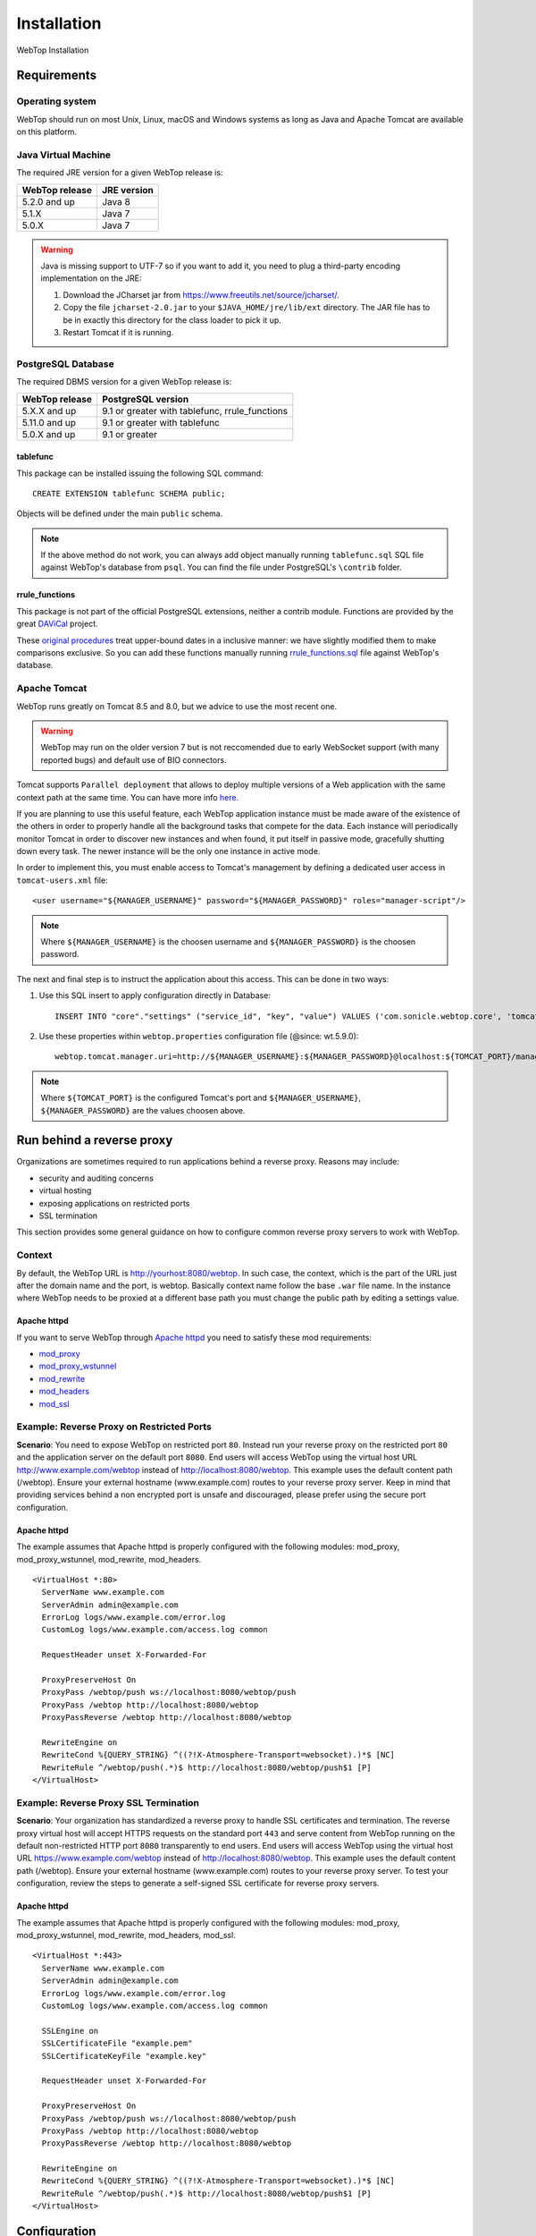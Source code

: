 ============
Installation
============

WebTop Installation

Requirements
------------

Operating system
^^^^^^^^^^^^^^^^

WebTop should run on most Unix, Linux, macOS and Windows systems as long as Java and Apache Tomcat are available on this platform.


Java Virtual Machine
^^^^^^^^^^^^^^^^^^^^

The required JRE version for a given WebTop release is:

+----------------+-------------+
| WebTop release | JRE version |
+================+=============+
| 5.2.0 and up   | Java 8      |
+----------------+-------------+
| 5.1.X          | Java 7      |
+----------------+-------------+
| 5.0.X          | Java 7      |
+----------------+-------------+

.. warning::
  Java is missing support to UTF-7 so if you want to add it, you need to plug a third-party encoding implementation on the JRE:

  1. Download the JCharset jar from `https://www.freeutils.net/source/jcharset/ <https://www.freeutils.net/source/jcharset/>`_.
  2. Copy the file ``jcharset-2.0.jar`` to your ``$JAVA_HOME/jre/lib/ext`` directory. The JAR file has to be in exactly this directory for the class loader to pick it up.
  3. Restart Tomcat if it is running.

PostgreSQL Database
^^^^^^^^^^^^^^^^^^^

The required DBMS version for a given WebTop release is:

+----------------+----------------------+
| WebTop release | PostgreSQL version   |
+================+======================+
| 5.X.X and up   | 9.1 or greater       |
|                | with tablefunc,      |
|                | rrule_functions      |
+----------------+----------------------+
| 5.11.0 and up  | 9.1 or greater       |
|                | with tablefunc       |
+----------------+----------------------+
| 5.0.X and up   | 9.1 or greater       |
+----------------+----------------------+

tablefunc
"""""""""

This package can be installed issuing the following SQL command:

::

  CREATE EXTENSION tablefunc SCHEMA public;

Objects will be defined under the main ``public`` schema.

.. note::

  If the above method do not work, you can always add object manually running ``tablefunc.sql`` SQL file against WebTop's database from ``psql``. You can find the file under PostgreSQL's ``\contrib`` folder.

rrule_functions
"""""""""""""""

This package is not part of the official PostgreSQL extensions, neither a contrib module. Functions are provided by the great `DAViCal <https://www.davical.org/>`_ project.

These `original procedures <https://gitlab.com/davical-project/davical/-/blob/r1.1.10/dba/rrule_functions.sql>`_ treat upper-bound dates in a inclusive manner: we have slightly modified them to make comparisons exclusive.
So you can add these functions manually running `rrule_functions.sql <https://raw.githubusercontent.com/sonicle/sonicle-webtop5-gate/master/postgres/rrule_functions.sql>`_ file against WebTop's database.

Apache Tomcat
^^^^^^^^^^^^^

WebTop runs greatly on Tomcat 8.5 and 8.0, but we advice to use the most recent one.

.. warning::
  WebTop may run on the older version 7 but is not reccomended due to early WebSocket support (with many reported bugs) and default use of BIO connectors.

Tomcat supports ``Parallel deployment`` that allows to deploy multiple versions of a Web application with the same context path at the same time. You can have more info `here <https://tomcat.apache.org/tomcat-8.5-doc/config/context.html#Parallel_deployment>`_.

If you are planning to use this useful feature, each WebTop application instance must be made aware of the existence of the others in order to properly handle all the background tasks that compete for the data.
Each instance will periodically monitor Tomcat in order to discover new instances and when found, it put itself in passive mode, gracefully shutting down every task. The newer instance will be the only one instance in active mode.

In order to implement this, you must enable access to Tomcat's management by defining a dedicated user access in ``tomcat-users.xml`` file:

::

  <user username="${MANAGER_USERNAME}" password="${MANAGER_PASSWORD}" roles="manager-script"/>

.. note::
  Where ``${MANAGER_USERNAME}`` is the choosen username and ``${MANAGER_PASSWORD}`` is the choosen password.

The next and final step is to instruct the application about this access. This can be done in two ways:

1. Use this SQL insert to apply configuration directly in Database:
   ::

     INSERT INTO "core"."settings" ("service_id", "key", "value") VALUES ('com.sonicle.webtop.core', 'tomcat.manager.uri', 'http://${MANAGER_USERNAME}:${MANAGER_PASSWORD}@localhost:${TOMCAT_PORT}/manager/text');

2. Use these properties within ``webtop.properties`` configuration file (@since: wt.5.9.0):
   ::

     webtop.tomcat.manager.uri=http://${MANAGER_USERNAME}:${MANAGER_PASSWORD}@localhost:${TOMCAT_PORT}/manager/text

.. note::
  Where ``${TOMCAT_PORT}`` is the configured Tomcat's port and ``${MANAGER_USERNAME}``, ``${MANAGER_PASSWORD}`` are the values choosen above.

Run behind a reverse proxy
--------------------------

Organizations are sometimes required to run applications behind a reverse proxy. Reasons may include:

- security and auditing concerns
- virtual hosting
- exposing applications on restricted ports
- SSL termination

This section provides some general guidance on how to configure common reverse proxy servers to work with WebTop.

Context
^^^^^^^

By default, the WebTop URL is http://yourhost:8080/webtop. In such case, the context, which is the part of the URL just after the domain name and the port, is webtop. Basically context name follow the base ``.war`` file name.
In the instance where WebTop needs to be proxied at a different base path you must change the public path by editing a settings value.

Apache httpd
""""""""""""

If you want to serve WebTop through `Apache httpd <https://httpd.apache.org/>`_ you need to satisfy these mod requirements:

- `mod_proxy <https://httpd.apache.org/docs/current/mod/mod_proxy.html>`_
- `mod_proxy_wstunnel <https://httpd.apache.org/docs/current/mod/mod_proxy_wstunnel.html>`_
- `mod_rewrite <https://httpd.apache.org/docs/2.4/mod/mod_rewrite.html>`_
- `mod_headers <https://httpd.apache.org/docs/2.4/mod/mod_headers.html>`_
- `mod_ssl <https://httpd.apache.org/docs/current/mod/mod_ssl.html>`_

Example: Reverse Proxy on Restricted Ports
^^^^^^^^^^^^^^^^^^^^^^^^^^^^^^^^^^^^^^^^^^

**Scenario**: You need to expose WebTop on restricted port ``80``. Instead run your reverse proxy on the restricted port ``80`` and the application server on the default port ``8080``.
End users will access WebTop using the virtual host URL http://www.example.com/webtop instead of http://localhost:8080/webtop. This example uses the default content path (/webtop).
Ensure your external hostname (www.example.com) routes to your reverse proxy server.
Keep in mind that providing services behind a non encrypted port is unsafe and discouraged, please prefer using the secure port configuration.

Apache httpd
""""""""""""

The example assumes that Apache httpd is properly configured with the following modules: mod_proxy, mod_proxy_wstunnel, mod_rewrite, mod_headers.

::

  <VirtualHost *:80>
    ServerName www.example.com
    ServerAdmin admin@example.com
    ErrorLog logs/www.example.com/error.log
    CustomLog logs/www.example.com/access.log common

    RequestHeader unset X-Forwarded-For

    ProxyPreserveHost On
    ProxyPass /webtop/push ws://localhost:8080/webtop/push
    ProxyPass /webtop http://localhost:8080/webtop
    ProxyPassReverse /webtop http://localhost:8080/webtop

    RewriteEngine on
    RewriteCond %{QUERY_STRING} ^((?!X-Atmosphere-Transport=websocket).)*$ [NC]
    RewriteRule ^/webtop/push(.*)$ http://localhost:8080/webtop/push$1 [P]
  </VirtualHost>

Example: Reverse Proxy SSL Termination
^^^^^^^^^^^^^^^^^^^^^^^^^^^^^^^^^^^^^^

**Scenario**: Your organization has standardized a reverse proxy to handle SSL certificates and termination. The reverse proxy virtual host will accept HTTPS requests on the standard port ``443`` and serve content from WebTop running on the default non-restricted HTTP port ``8080`` transparently to end users.
End users will access WebTop using the virtual host URL https://www.example.com/webtop instead of http://localhost:8080/webtop. This example uses the default content path (/webtop).
Ensure your external hostname (www.example.com) routes to your reverse proxy server.
To test your configuration, review the steps to generate a self-signed SSL certificate for reverse proxy servers.

Apache httpd
""""""""""""

The example assumes that Apache httpd is properly configured with the following modules: mod_proxy, mod_proxy_wstunnel, mod_rewrite, mod_headers, mod_ssl.

::

  <VirtualHost *:443>
    ServerName www.example.com
    ServerAdmin admin@example.com
    ErrorLog logs/www.example.com/error.log
    CustomLog logs/www.example.com/access.log common

    SSLEngine on
    SSLCertificateFile "example.pem"
    SSLCertificateKeyFile "example.key"

    RequestHeader unset X-Forwarded-For

    ProxyPreserveHost On
    ProxyPass /webtop/push ws://localhost:8080/webtop/push
    ProxyPass /webtop http://localhost:8080/webtop
    ProxyPassReverse /webtop http://localhost:8080/webtop

    RewriteEngine on
    RewriteCond %{QUERY_STRING} ^((?!X-Atmosphere-Transport=websocket).)*$ [NC]
    RewriteRule ^/webtop/push(.*)$ http://localhost:8080/webtop/push$1 [P]
  </VirtualHost>

Configuration
-------------

.. _configuration-properties-section:

Properties
^^^^^^^^^^

WebTop supports some configuration and debugging settings that can be enabled through Java properties to control application behaviour.
Properties can be specified in two ways:

1. Startup/System property: these properties are usually set by passing the ``-D`` flag to the Java virtual machine. This is the classic operative mode and so no other configuration is needed.
2. WebTop property: these properties are defined in a specific property file that is loaded during startup. This allow to not fill up the Java command-line, making configuration more clear.

In order to enable this second operative mode, the startup/system property ``webtop.etc.dir`` must be specified firstly, this will instruct the application where to find customized configuration files.
Then the property file will be looked-up using the following logic:

1. Startup process tries to find a file called ``webtop.properties`` in ``${PROP_ETC_DIR}`` directory.
2. Then, it checks the file ``webtop.properties`` in ``${PROP_ETC_DIR}/${WEBAPP_NAME}`` directory.

If valid files can be found in both locations, properties will be merged keeping precedence to the most specific file (the second one).

.. note::
  ``${PROP_ETC_DIR}`` is the value of ``webtop.etc.dir`` system property and ``${WEBAPP_NAME}`` is the web-application context-name (without any version info).


Please refer to `this page <https://code.sonicle.com/projects/WEBTOP/repos/webtop-core/browse/src/main/java/com/sonicle/webtop/core/app/WebTopProps.java>`_ to extract a list of supported properties.

.. _configuration-database-section:

Database
^^^^^^^^

Database configuration relies on a specific configuration file that will be looked-up following the sequence below:

1. Startup process tries to find a file called ``data-sources.xml`` in ``${PROP_ETC_DIR}/${WEBAPP_NAME}`` folder.
2. If no such file is found, it checks the file ``data-sources.xml`` in ``META-INF`` folder inside the application context. Note that this file is always available but it contains a default configuration.

.. note::
  Where ``${PROP_ETC_DIR}`` is the value of ``webtop.etc.dir`` system property and ``${WEBAPP_NAME}`` is the web-application context-name (without any version info).


.. warning::
  In order to look for external configuration files, the system property ``webtop.etc.dir`` must be specified pointing to a valid location. See above.

.. _configuration-logging-section:

Logging
^^^^^^^

.. warning::
  Starting from WebTop Core 5.7.0 is no longer necessary (and discouraged) to edit the :file:`logback.xml` file in order to control log output location and type.

By default WebTop will log every message in the webapps's standard output, the Tomcat's :file:`catalina.out` file.
If you want to change this default behaviour you need to set some JVM global variables (or set them into WebTop property file discussed above):

* | ``webtop.log.dir``
  | Directory where to store log files. Defaults to ``/var/log/webtop``.
  | This is only used if the target is ``file``.

* | ``webtop.log.file.basename``
  | The base filename of the log file (extension `.log` will be automatically appended). Note that appenders may append some other text to it. (eg. webtop.2019-01-01)
  | Defaults to the webapp's full context name (including context version if present).
  | This is only used if the target is ``file``.

* | ``webtop.log.file.policy``
  | The policy to apply when writing main (application) log file. Defaults to ``rolling``.
  | - ``simple``: Writes to straight file (any rolling policy support is demanded to OS).
  | - ``rolling``: Writes to a file using a rolling appender. Currently only time-based policy is supported: 15days of max history with 150MB of total size cap.
  | This is only used if the target is ``file``.

* | ``webtop.log.target``
  | Specifies the destination used for writing main (application) log entries. Defaults to ``console``.
  | - ``console``: Writes log entries to Tomcat's standard output.
  | - ``file``: Writes log entries to a file.

* | ``webtop.log.auth.target``
  | Specifies the destination used for writing auth log entries. Defaults to ``none``.
  | - ``none``: Output disabled.
  | - ``file``: Writes log entries to a file (whose name is the basename with ``_auth`` suffix appended).
  | - ``syslog``: Writes log entries to a remote syslog (see below for hostname and port defaults).
  | @since: 5.10.0

* | ``webtop.logback.syslog.host``
  | Specifies the hostname of the remote syslog server used by syslog appender. Defaults to ``localhost``.
  | @since: 5.10.1

* | ``webtop.logback.syslog.port``
  | Specifies the port of the remote syslog server used by syslog appender. Defaults to ``514``.
  | @since: 5.10.1

Due to some differences between components logging needs, the logging level cannot be set using a single variable like above.
The :file:`logback.xml` file is refreshed every 30s, so you can control your desired logging level by manually updating the level value in correspondence of each `<logger>` elements.


Installation instructions available from GitHub
-----------------------------------------------

* `Build <https://github.com/sonicle/sonicle-webtop5-gate#sonicle-webtop-5-build-environment>`_

* `Database initialization <https://github.com/sonicle/sonicle-webtop5-gate#database-initialization>`_

* `Deployment <https://github.com/sonicle/sonicle-webtop5-gate#deployment>`_

* `First Administration Steps <https://github.com/sonicle/sonicle-webtop5-gate#administration>`_
